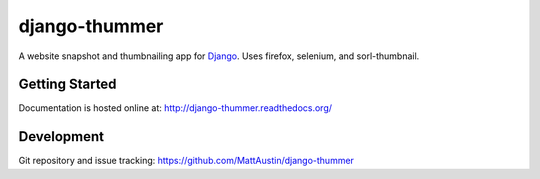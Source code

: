 ==============
django-thummer
==============
A website snapshot and thumbnailing app for `Django <http://www.djangoproject.com/>`_. Uses firefox, selenium, and
sorl-thumbnail.


Getting Started
===============
Documentation is hosted online at: http://django-thummer.readthedocs.org/


Development
=============
Git repository and issue tracking: https://github.com/MattAustin/django-thummer

